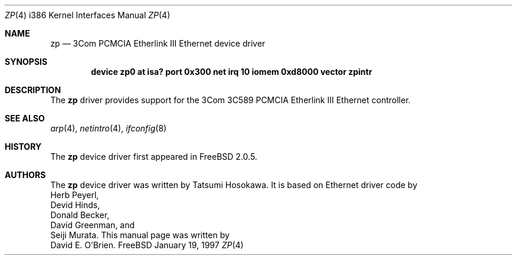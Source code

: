 .\"
.\" Copyright (c) 1997 David E. O'Brien
.\"
.\" All rights reserved.
.\"
.\" Redistribution and use in source and binary forms, with or without
.\" modification, are permitted provided that the following conditions
.\" are met:
.\" 1. Redistributions of source code must retain the above copyright
.\"    notice, this list of conditions and the following disclaimer.
.\" 2. Redistributions in binary form must reproduce the above copyright
.\"    notice, this list of conditions and the following disclaimer in the
.\"    documentation and/or other materials provided with the distribution.
.\"
.\" THIS SOFTWARE IS PROVIDED BY THE DEVELOPERS ``AS IS'' AND ANY EXPRESS OR
.\" IMPLIED WARRANTIES, INCLUDING, BUT NOT LIMITED TO, THE IMPLIED WARRANTIES
.\" OF MERCHANTABILITY AND FITNESS FOR A PARTICULAR PURPOSE ARE DISCLAIMED.
.\" IN NO EVENT SHALL THE DEVELOPERS BE LIABLE FOR ANY DIRECT, INDIRECT,
.\" INCIDENTAL, SPECIAL, EXEMPLARY, OR CONSEQUENTIAL DAMAGES (INCLUDING, BUT
.\" NOT LIMITED TO, PROCUREMENT OF SUBSTITUTE GOODS OR SERVICES; LOSS OF USE,
.\" DATA, OR PROFITS; OR BUSINESS INTERRUPTION) HOWEVER CAUSED AND ON ANY
.\" THEORY OF LIABILITY, WHETHER IN CONTRACT, STRICT LIABILITY, OR TORT
.\" (INCLUDING NEGLIGENCE OR OTHERWISE) ARISING IN ANY WAY OUT OF THE USE OF
.\" THIS SOFTWARE, EVEN IF ADVISED OF THE POSSIBILITY OF SUCH DAMAGE.
.\"
.\" $Id: zp.4,v 1.3 1997/02/22 13:25:46 peter Exp $
.\"
.Dd January 19, 1997
.Dt ZP 4 i386
.Os FreeBSD
.Sh NAME
.Nm zp
.Nd
3Com PCMCIA Etherlink III Ethernet device driver
.Sh SYNOPSIS
.Cd "device zp0 at isa? port 0x300 net irq 10 iomem 0xd8000 vector zpintr"
.Sh DESCRIPTION
The
.Nm
driver provides support for the 3Com 3C589 PCMCIA Etherlink III Ethernet
controller.
.Pp
.Sh SEE ALSO
.Xr arp 4 ,
.Xr netintro 4 ,
.Xr ifconfig 8
.Sh HISTORY
The
.Nm
device driver first appeared in 
.Fx 2.0.5 .
.Sh AUTHORS
The
.Nm
device driver was written by
.An Tatsumi Hosokawa .
It is based on Ethernet driver code by
.An Herb Peyerl ,
.An Devid Hinds ,
.An Donald Becker ,
.An David Greenman ,
and
.An Seiji Murata .
This manual page was written by
.An David E. O'Brien .
